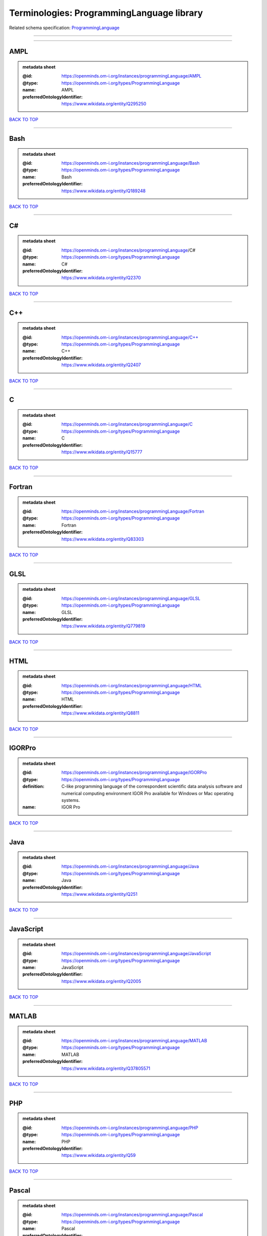##########################################
Terminologies: ProgrammingLanguage library
##########################################

Related schema specification: `ProgrammingLanguage <https://openminds-documentation.readthedocs.io/en/latest/schema_specifications/controlledTerms/programmingLanguage.html>`_

------------

------------

AMPL
----

.. admonition:: metadata sheet

   :@id: https://openminds.om-i.org/instances/programmingLanguage/AMPL
   :@type: https://openminds.om-i.org/types/ProgrammingLanguage
   :name: AMPL
   :preferredOntologyIdentifier: https://www.wikidata.org/entity/Q295250

`BACK TO TOP <Terminologies: ProgrammingLanguage library_>`_

------------

Bash
----

.. admonition:: metadata sheet

   :@id: https://openminds.om-i.org/instances/programmingLanguage/Bash
   :@type: https://openminds.om-i.org/types/ProgrammingLanguage
   :name: Bash
   :preferredOntologyIdentifier: https://www.wikidata.org/entity/Q189248

`BACK TO TOP <Terminologies: ProgrammingLanguage library_>`_

------------

C#
--

.. admonition:: metadata sheet

   :@id: https://openminds.om-i.org/instances/programmingLanguage/C#
   :@type: https://openminds.om-i.org/types/ProgrammingLanguage
   :name: C#
   :preferredOntologyIdentifier: https://www.wikidata.org/entity/Q2370

`BACK TO TOP <Terminologies: ProgrammingLanguage library_>`_

------------

C++
---

.. admonition:: metadata sheet

   :@id: https://openminds.om-i.org/instances/programmingLanguage/C++
   :@type: https://openminds.om-i.org/types/ProgrammingLanguage
   :name: C++
   :preferredOntologyIdentifier: https://www.wikidata.org/entity/Q2407

`BACK TO TOP <Terminologies: ProgrammingLanguage library_>`_

------------

C
-

.. admonition:: metadata sheet

   :@id: https://openminds.om-i.org/instances/programmingLanguage/C
   :@type: https://openminds.om-i.org/types/ProgrammingLanguage
   :name: C
   :preferredOntologyIdentifier: https://www.wikidata.org/entity/Q15777

`BACK TO TOP <Terminologies: ProgrammingLanguage library_>`_

------------

Fortran
-------

.. admonition:: metadata sheet

   :@id: https://openminds.om-i.org/instances/programmingLanguage/Fortran
   :@type: https://openminds.om-i.org/types/ProgrammingLanguage
   :name: Fortran
   :preferredOntologyIdentifier: https://www.wikidata.org/entity/Q83303

`BACK TO TOP <Terminologies: ProgrammingLanguage library_>`_

------------

GLSL
----

.. admonition:: metadata sheet

   :@id: https://openminds.om-i.org/instances/programmingLanguage/GLSL
   :@type: https://openminds.om-i.org/types/ProgrammingLanguage
   :name: GLSL
   :preferredOntologyIdentifier: https://www.wikidata.org/entity/Q779819

`BACK TO TOP <Terminologies: ProgrammingLanguage library_>`_

------------

HTML
----

.. admonition:: metadata sheet

   :@id: https://openminds.om-i.org/instances/programmingLanguage/HTML
   :@type: https://openminds.om-i.org/types/ProgrammingLanguage
   :name: HTML
   :preferredOntologyIdentifier: https://www.wikidata.org/entity/Q8811

`BACK TO TOP <Terminologies: ProgrammingLanguage library_>`_

------------

IGORPro
-------

.. admonition:: metadata sheet

   :@id: https://openminds.om-i.org/instances/programmingLanguage/IGORPro
   :@type: https://openminds.om-i.org/types/ProgrammingLanguage
   :definition: C-like programming language of the correspondent scientific data analysis software and numerical computing environment IGOR Pro available for Windows or Mac operating systems.
   :name: IGOR Pro

`BACK TO TOP <Terminologies: ProgrammingLanguage library_>`_

------------

Java
----

.. admonition:: metadata sheet

   :@id: https://openminds.om-i.org/instances/programmingLanguage/Java
   :@type: https://openminds.om-i.org/types/ProgrammingLanguage
   :name: Java
   :preferredOntologyIdentifier: https://www.wikidata.org/entity/Q251

`BACK TO TOP <Terminologies: ProgrammingLanguage library_>`_

------------

JavaScript
----------

.. admonition:: metadata sheet

   :@id: https://openminds.om-i.org/instances/programmingLanguage/JavaScript
   :@type: https://openminds.om-i.org/types/ProgrammingLanguage
   :name: JavaScript
   :preferredOntologyIdentifier: https://www.wikidata.org/entity/Q2005

`BACK TO TOP <Terminologies: ProgrammingLanguage library_>`_

------------

MATLAB
------

.. admonition:: metadata sheet

   :@id: https://openminds.om-i.org/instances/programmingLanguage/MATLAB
   :@type: https://openminds.om-i.org/types/ProgrammingLanguage
   :name: MATLAB
   :preferredOntologyIdentifier: https://www.wikidata.org/entity/Q37805571

`BACK TO TOP <Terminologies: ProgrammingLanguage library_>`_

------------

PHP
---

.. admonition:: metadata sheet

   :@id: https://openminds.om-i.org/instances/programmingLanguage/PHP
   :@type: https://openminds.om-i.org/types/ProgrammingLanguage
   :name: PHP
   :preferredOntologyIdentifier: https://www.wikidata.org/entity/Q59

`BACK TO TOP <Terminologies: ProgrammingLanguage library_>`_

------------

Pascal
------

.. admonition:: metadata sheet

   :@id: https://openminds.om-i.org/instances/programmingLanguage/Pascal
   :@type: https://openminds.om-i.org/types/ProgrammingLanguage
   :name: Pascal
   :preferredOntologyIdentifier: https://www.wikidata.org/entity/Q81571

`BACK TO TOP <Terminologies: ProgrammingLanguage library_>`_

------------

Python
------

.. admonition:: metadata sheet

   :@id: https://openminds.om-i.org/instances/programmingLanguage/Python
   :@type: https://openminds.om-i.org/types/ProgrammingLanguage
   :name: Python
   :preferredOntologyIdentifier: https://www.wikidata.org/entity/Q28865

`BACK TO TOP <Terminologies: ProgrammingLanguage library_>`_

------------

R
-

.. admonition:: metadata sheet

   :@id: https://openminds.om-i.org/instances/programmingLanguage/R
   :@type: https://openminds.om-i.org/types/ProgrammingLanguage
   :name: R
   :preferredOntologyIdentifier: https://www.wikidata.org/entity/Q206904

`BACK TO TOP <Terminologies: ProgrammingLanguage library_>`_

------------

Ruby
----

.. admonition:: metadata sheet

   :@id: https://openminds.om-i.org/instances/programmingLanguage/Ruby
   :@type: https://openminds.om-i.org/types/ProgrammingLanguage
   :name: Ruby
   :preferredOntologyIdentifier: https://www.wikidata.org/entity/Q161053

`BACK TO TOP <Terminologies: ProgrammingLanguage library_>`_

------------

Scala
-----

.. admonition:: metadata sheet

   :@id: https://openminds.om-i.org/instances/programmingLanguage/Scala
   :@type: https://openminds.om-i.org/types/ProgrammingLanguage
   :name: Scala
   :preferredOntologyIdentifier: https://www.wikidata.org/entity/Q460584

`BACK TO TOP <Terminologies: ProgrammingLanguage library_>`_

------------

T-SQL
-----

.. admonition:: metadata sheet

   :@id: https://openminds.om-i.org/instances/programmingLanguage/T-SQL
   :@type: https://openminds.om-i.org/types/ProgrammingLanguage
   :name: T-SQL
   :preferredOntologyIdentifier: https://www.wikidata.org/entity/Q1411245

`BACK TO TOP <Terminologies: ProgrammingLanguage library_>`_

------------

TypeScript
----------

.. admonition:: metadata sheet

   :@id: https://openminds.om-i.org/instances/programmingLanguage/TypeScript
   :@type: https://openminds.om-i.org/types/ProgrammingLanguage
   :name: TypeScript
   :preferredOntologyIdentifier: https://www.wikidata.org/entity/Q978185

`BACK TO TOP <Terminologies: ProgrammingLanguage library_>`_

------------

shell
-----

.. admonition:: metadata sheet

   :@id: https://openminds.om-i.org/instances/programmingLanguage/shell
   :@type: https://openminds.om-i.org/types/ProgrammingLanguage
   :name: Shell
   :preferredOntologyIdentifier: https://www.wikidata.org/entity/Q14663

`BACK TO TOP <Terminologies: ProgrammingLanguage library_>`_

------------

